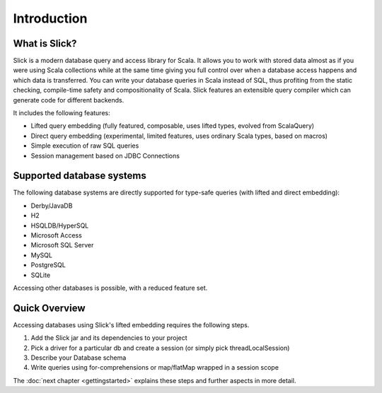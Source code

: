 Introduction
############

What is Slick?
--------------

Slick is a modern database query and access library for Scala. It allows you
to work with stored data almost as if you were using Scala collections while
at the same time giving you full control over when a database access happens
and which data is transferred. You can write your database queries in Scala
instead of SQL, thus profiting from the static checking, compile-time safety
and compositionality of Scala. Slick features an extensible query compiler
which can generate code for different backends.

It includes the following features:

* Lifted query embedding (fully featured, composable, uses lifted types, evolved from ScalaQuery)
* Direct query embedding (experimental, limited features, uses ordinary Scala types, based on macros)
* Simple execution of raw SQL queries
* Session management based on JDBC Connections

.. _supported-dbs:

Supported database systems
--------------------------

The following database systems are directly supported for type-safe queries
(with lifted and direct embedding):

* Derby/JavaDB
* H2
* HSQLDB/HyperSQL
* Microsoft Access
* Microsoft SQL Server
* MySQL
* PostgreSQL
* SQLite

Accessing other databases is possible, with a reduced feature set.

Quick Overview
--------------

Accessing databases using Slick's lifted embedding requires the following steps.

#. Add the Slick jar and its dependencies to your project
#. Pick a driver for a particular db and create a session (or simply pick threadLocalSession)

   .. includecode:: code/GettingStartedOverview.scala#quick-imports

#. Describe your Database schema

   .. includecode:: code/GettingStartedOverview.scala#quick-schema

#. Write queries using for-comprehensions or map/flatMap wrapped in a session scope

   .. includecode:: code/GettingStartedOverview.scala#quick-query

The :doc:`next chapter <gettingstarted>` explains these steps and further aspects in more detail.

